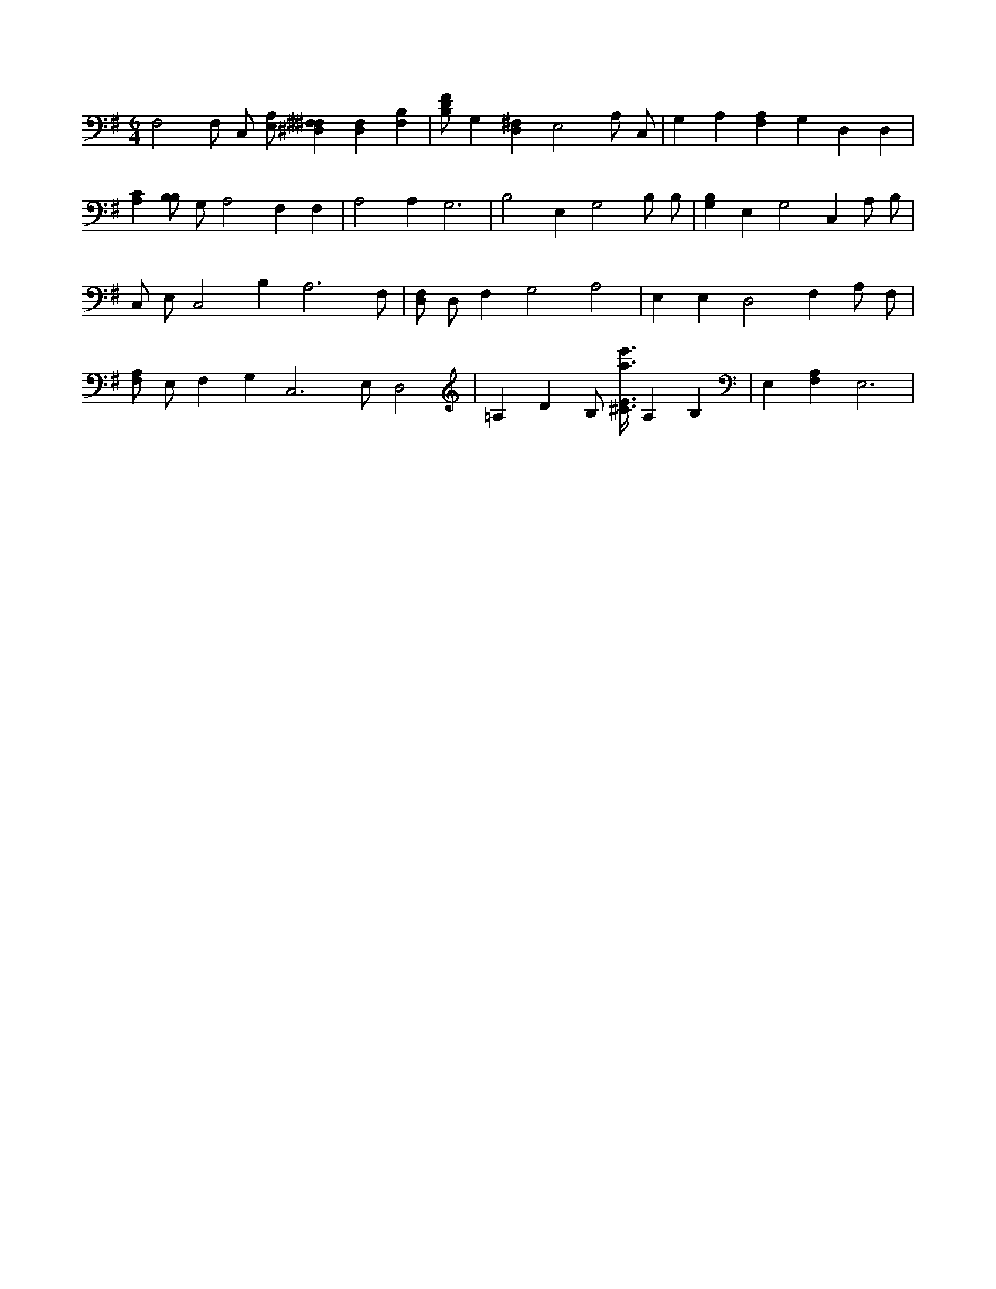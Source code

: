 X:382
L:1/4
M:6/4
K:GMaj
F,2 F,/2 C,/2 [E,/2A,/2] [^F,^F,^D,] [F,D,] [B,F,] | [B,/2D/2F/2] G, [D,^F,] E,2 A,/2 C,/2 | G, A, [F,A,] G, D, D, | [A,C] [B,/2B,/2] G,/2 A,2 F, F, | A,2 A, G,3 | B,2 E, G,2 B,/2 B,/2 | [G,B,] E, G,2 C, A,/2 B,/2 | C,/2 E,/2 C,2 B, A,3 /2 F,/2 | [D,/2F,/2] D,/2 F, G,2 A,2 | E, E, D,2 F, A,/2 F,/2 | [F,/2A,/2] E,/2 F, G, C,3 /2 E,/2 D,2 | =A, D B,/2 [^C3/8E3/8a3/8e'3/8] A, B, | E, [F,A,] E,3 |
